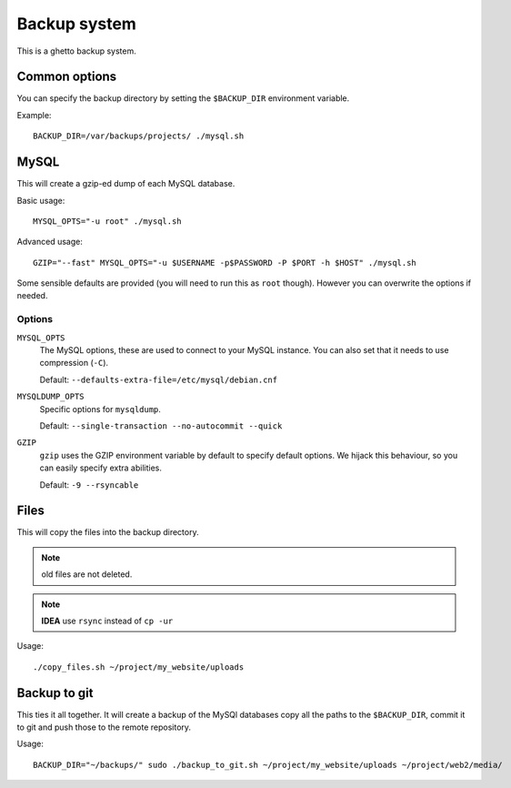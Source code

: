 Backup system
=============
This is a ghetto backup system.

Common options
--------------
You can specify the backup directory by setting the ``$BACKUP_DIR``
environment variable.

Example::

  BACKUP_DIR=/var/backups/projects/ ./mysql.sh

MySQL
-----
This will create a gzip-ed dump of each MySQL database.

Basic usage::

  MYSQL_OPTS="-u root" ./mysql.sh

Advanced usage::

  GZIP="--fast" MYSQL_OPTS="-u $USERNAME -p$PASSWORD -P $PORT -h $HOST" ./mysql.sh

Some sensible defaults are provided (you will need to run this as ``root``
though). However you can overwrite the options if needed.

Options
~~~~~~~
``MYSQL_OPTS``
  The MySQL options, these are used to connect to your MySQL instance. You can
  also set that it needs to use compression (``-C``).

  Default: ``--defaults-extra-file=/etc/mysql/debian.cnf``
``MYSQLDUMP_OPTS``
  Specific options for ``mysqldump``.

  Default: ``--single-transaction --no-autocommit --quick``
``GZIP``
  ``gzip`` uses the GZIP environment variable by default to specify default
  options. We hijack this behaviour, so you can easily specify extra
  abilities.

  Default: ``-9 --rsyncable``

Files
-----
This will copy the files into the backup directory.

.. note:: old files are not deleted.

.. note:: **IDEA** use ``rsync`` instead of ``cp -ur``

Usage::

  ./copy_files.sh ~/project/my_website/uploads

Backup to git
-------------
This ties it all together. It will create a backup of the MySQl databases copy
all the paths to the ``$BACKUP_DIR``, commit it to git and push those to the
remote repository.

Usage::

  BACKUP_DIR="~/backups/" sudo ./backup_to_git.sh ~/project/my_website/uploads ~/project/web2/media/
